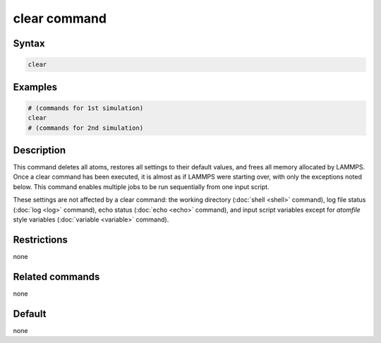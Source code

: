 .. index:: clear

clear command
=============

Syntax
""""""

.. code-block:: LAMMPS

   clear

Examples
""""""""

.. code-block:: LAMMPS

   # (commands for 1st simulation)
   clear
   # (commands for 2nd simulation)

Description
"""""""""""

This command deletes all atoms, restores all settings to their default
values, and frees all memory allocated by LAMMPS.  Once a clear command
has been executed, it is almost as if LAMMPS were starting over, with
only the exceptions noted below.  This command enables multiple jobs to
be run sequentially from one input script.

These settings are not affected by a clear command: the working
directory (:doc:`shell <shell>` command), log file status (:doc:`log
<log>` command), echo status (:doc:`echo <echo>` command), and input
script variables except for *atomfile* style variables (:doc:`variable
<variable>` command).

Restrictions
""""""""""""

none

Related commands
""""""""""""""""

none


Default
"""""""

none
